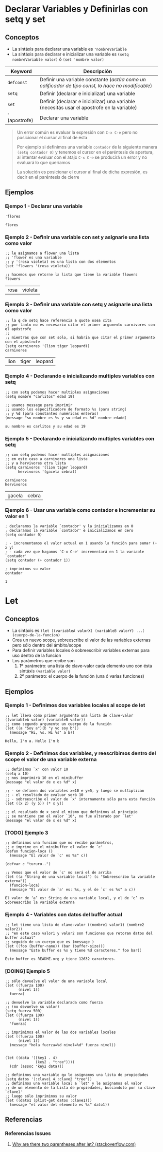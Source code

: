 #+STARTUP: inlineimages
* Declarar Variables y Definirlas con setq y set
** Conceptos
  - La sintáxis para declarar una variable es ~'nombreVariable~
  - La sintáxis para declarar e inicializar una variable es ~(setq nombreVariable valor)~ ó ~(set 'nombre valor)~

  |-----------------+----------------------------------------------------------------------------------------------------|
  | Keyword         | Descripción                                                                                        |
  |-----------------+----------------------------------------------------------------------------------------------------|
  | ~defconst~      | Definir una variable constante (/actúa como un calificador de tipo const, lo hace no modificable/) |
  | ~setq~          | Definir (declarar e inicializar) una variable                                                      |
  | ~set~           | Definir (declarar e inicializar) una variable (necesitás usar el apostrofe en la variable)         |
  | ~'~ (apostrofe) | Declarar una variable                                                                              |
  |-----------------+----------------------------------------------------------------------------------------------------|

  #+BEGIN_QUOTE
  Un error común es evaluar la expresión con ~C-x C-e~ pero no posicionar el cursor al final de ésta

  Por ejemplo si definimos una variable ~contador~ de la siguiente manera ~(setq contador 0)~
  y tenemos el cursor en el paréntesis de apertura,
  al intentar evaluar con el atajo ~C-x C-e~ se producirá un error y no evaluará lo que queríamos

  La solución es posicionar el cursor al final de dicha expresión,
  es decir en el paréntesis de cierre
  #+END_QUOTE
** Ejemplos
*** Ejempo 1 - Declarar una variable
  #+BEGIN_SRC elisp :exports both
    'flores
  #+END_SRC

  #+RESULTS:
  : flores
*** Ejemplo 2 - Definir una variable con set y asignarle una lista como valor
  #+BEGIN_SRC elisp :exports both
    ;; le asignamos a flower una lista
    ;; 'flower es una variable
    ;; y '(rosa violeta) es una lista con dos elementos
    (set 'flowers '(rosa violeta))

    ;; hacemos que retorne la lista que tiene la variable flowers
    flowers
  #+END_SRC

  #+RESULTS:
  | rosa | violeta |
*** Ejemplo 3 - Definir una variable con setq y asignarle una lista como valor
  #+BEGIN_SRC elisp :exports both
    ;; la q de setq hace referencia a quote osea cita
    ;; por tanto no es necesario citar el primer argumento carnivores con el apóstrofe
    ;;
    ;; mientras que con set solo, si habria que citar el primer argumento con el apóstrofe
    (setq carnivores '(lion tiger leopard))
    carnivores
  #+END_SRC

  #+RESULTS:
  | lion | tiger | leopard |
*** Ejemplo 4 - Declarando e inicializando multiples variables con setq
  #+BEGIN_SRC elisp :exports both
    ;; con setq podemos hacer multiples asignaciones
    (setq nombre "carlitos" edad 19)

    ;; usamos message para imprimir
    ;; usando los especificadore de formato %s (para string)
    ;; y %d (para constantes numéricas enteras)
    (message "su nombre es %s y su edad es %d" nombre edadd)
  #+END_SRC

  #+RESULTS:
  : su nombre es carlitos y su edad es 19

*** Ejemplo 5 - Declarando e inicializando multiples variables con setq
  #+BEGIN_SRC elisp :exports both
    ;; con setq podemos hacer multiples asignaciones
    ;; en este caso a carnivores una lista
    ;; y a hervivores otra lista
    (setq carnivoros '(lion tiger leopard)
          hervivoros '(gacela cebra))

    carnivoros
    hervivoros
  #+END_SRC

  #+RESULTS:
  | gacela | cebra |
*** Ejemplo 6 - Usar una variable como contador e incrementar su valor en 1
  #+BEGIN_SRC elisp :exports both
    ; declaramos la variable `contador' y la inicializamos en 0
    ; declaramos la variable `contador' e inicializamos en cero
    (setq contador 0)

    ; - incrementamos el valor actual en 1 usando la función para sumar (+ x y)
    ; - cada vez que hagamos `C-x C-e' incrementará en 1 la variable `contador'
    (setq contador (+ contador 1))

    ; imprimimos su valor
    contador
  #+END_SRC

  #+RESULTS:
  : 1
* Let
** Conceptos
  - La sintáxis es ~(let ((variableA valorX) (variableB valorY) ...) (cuerpo-de-la-funcion)~
  - Crea un nuevo scope, sobreescribe el valor de las variables externas pero sólo dentro del ámbito/scope
  - Para definir variables locales ó sobreescribir variables externas para uso dentro de la funcion
  - Los parámetros que recibe son
    1. 1º parámetro: una lista de clave-valor cada elemento uno con ésta sintáxis ~(variable valor)~
    2. 2º parámetro: el cuerpo de la función (una ó varias funciones) 
** Ejemplos
*** Ejemplo 1 - Definimos dos variables locales al scope de let
  #+BEGIN_SRC elisp :exports both
    ;; let lleva como primer argumento una lista de clave-valor ((variableA valor) (variableB valor))
    ;; como segundo argumento un cuerpo de la función
    (let ((a "Soy a")(b "y yo soy b"))
      (message "Hi, %s. Hi %s" a b))
  #+END_SRC

  #+RESULTS:
  : Hello, I'm a. Hello I'm b
*** Ejemplo 2 - Definimos dos variables, y reescribimos dentro del scope el valor de una variable externa
  #+BEGIN_SRC elisp :exports both
    ;; definimos `x' con valor 10
    (setq x 10)
    ;; nos imprimirá 10 en el minibuffer
    (message "el valor de x es %d" x)

    ;; - se definen dos variables x=10 e y=5, y luego se multiplican
    ;; - el resultado de evaluar será 10
    ;; - sobreescribe el valor de `x' internamente sólo para esta función
    (let ((x 2) (y 5)) (* x y))

    ;; el resultado de x será el mismo que definimos al principio
    ;; se mantiene con el valor `10', no fue alterado por `let'
    (message "el valor de x es %d" x)
  #+END_SRC
*** [TODO] Ejemplo 3
  #+BEGIN_SRC elisp :exports both
    ;; definimos una función que no recibe parámetros,
    ;; e imprime en el minibuffer el valor de `c'
    (defun funcion-loca ()
      (message "El valor de `c' es %s" c))

    (defvar c "tururu..")

    ;; Vemos que el valor de `c' no será el de arriba
    (let ((a "String de una variable local") (c "Sobreescribo la variable externa"))
      (funcion-loca)
      (message "El valor de `a' es: %s, y el de `c' es %s" a c))
  #+END_SRC

  #+RESULTS:
  : El valor de ‘a’ es: String de una variable local, y el de ‘c’ es Sobreescribo la variable externa
*** Ejemplo 4 - Variables con datos del buffer actual
  #+BEGIN_SRC elisp :exports both
    ;; let tiene una lista de clave-valor ((nombre1 valor1) (nombre2 valor2))
    ;; "en este caso valor1 y valor2 son funciones que retoran datos del buffer actual"
    ;; seguido de un cuerpo que es (message )
    (let ((foo (buffer-name)) (bar (buffer-size)))
      (message "Este buffer es %s y tiene %d caracteres." foo bar))
  #+END_SRC

  #+RESULTS:
  : Este buffer es README.org y tiene 12632 caracteres.
*** [DOING] Ejemplo 5
   #+BEGIN_SRC elisp
     ;; sólo devuelve el valor de una variable local
     (let ((fuerza 100)
           (nivel 1))
       fuerza)

     ;; devuelve la variable declarada como fuerza
     ;; (no devuelve su valor)
     (setq fuerza 500)
     (let ((fuerza 100)
           (nivel 1))
       'fuerza)

     ;; imprimimos el valor de las dos variables locales
     (let ((fuerza 100)
           (nivel 1))
       (message "hola fuerza=%d nivel=%d" fuerza nivel))


     (let ((data '((key1 . 4)
                   (key2 . "tree"))))
       (cdr (assoc 'key2 data)))

     ;; definimos una variable qu le asignamos una lista de propiedades
     (setq datos '(:clave1 4 :clave2 "tree"))
     ;; definimos una variable local a `let' y le asignamos el valor
     ;; de un elemento de la Lista de propiedades, buscandolo por su clave `clave1'
     ;; luego sólo imprimimos su valor
     (let ((dato1 (plist-get datos :clave1)))
       (message "el valor del elemento es %s" dato1))
   #+END_SRC
** Referencias
*** Referencias Issues
   1. [[https://stackoverflow.com/questions/32802132/why-are-there-two-parentheses-after-let-in-emacs-lisp][Why are there two parentheses after let? (stackoverflow.com)]]
